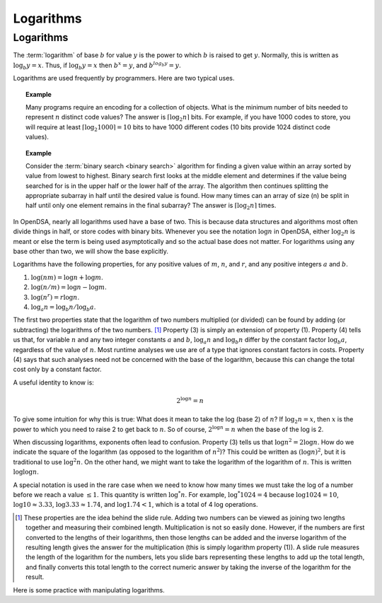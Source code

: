 .. raw:: html

   <script>ODSA.SETTINGS.MODULE_SECTIONS = [];</script>

.. _Logarithms:


.. raw:: html

   <script>ODSA.SETTINGS.DISP_MOD_COMP = true;ODSA.SETTINGS.MODULE_NAME = "Logarithms";ODSA.SETTINGS.MODULE_LONG_NAME = "Logarithms";ODSA.SETTINGS.MODULE_CHAPTER = "Mathematical Background"; ODSA.SETTINGS.BUILD_DATE = "2022-01-14 22:50:52"; ODSA.SETTINGS.BUILD_CMAP = true;JSAV_OPTIONS['lang']='en';JSAV_EXERCISE_OPTIONS['code']='java';</script>


.. |--| unicode:: U+2013   .. en dash
.. |---| unicode:: U+2014  .. em dash, trimming surrounding whitespace
   :trim:


.. This file is part of the OpenDSA eTextbook project. See
.. http://opendsa.org for more details.
.. Copyright (c) 2012-2020 by the OpenDSA Project Contributors, and
.. distributed under an MIT open source license.

.. avmetadata:: 
   :author: Cliff Shaffer
   :satisfies: logarithms
   :topic: Math Background

Logarithms
==========

Logarithms
----------

The :term:`logarithm` of base :math:`b` for value :math:`y` is the
power to which :math:`b` is raised to get :math:`y`.
Normally, this is written as :math:`\log_b y = x`.
Thus, if :math:`\log_b y = x` then :math:`b^x = y`,
and :math:`b^{log_b y} = y`.

Logarithms are used frequently by programmers.
Here are two typical uses.

.. topic:: Example

   Many programs require an encoding for a collection of objects.
   What is the minimum number of bits needed to represent :math:`n`
   distinct code values?
   The answer is :math:`\lceil \log_2 n \rceil` bits.
   For example, if you have 1000 codes to store, you will require at
   least :math:`\lceil \log_2 1000 \rceil = 10` bits to have 1000
   different codes (10 bits provide 1024 distinct code values).

.. topic:: Example

   Consider the :term:`binary search  <binary search>`
   algorithm for finding a given value within an array sorted by value
   from lowest to highest.
   Binary search first looks at the middle element
   and determines if the value being searched for is in the upper half
   or the lower half of the array.
   The algorithm then continues splitting the appropriate
   subarray in half until the desired value is found.
   How many times can an array of size \(n\) be split in half until
   only one element remains in the final subarray?
   The answer is :math:`\lceil \log_2 n \rceil` times.

In OpenDSA, nearly all logarithms used have a base of two.
This is because data structures and algorithms most often divide
things in half, or store codes with binary bits.
Whenever you see the notation :math:`\log n` in OpenDSA,
either :math:`\log_2 n` is meant or else the term is being used
asymptotically and so the actual base does not matter.
For logarithms using any base other than two, we will show the base
explicitly.

Logarithms have the following properties, for any positive values of
:math:`m`, :math:`n`, and :math:`r`, and any positive integers
:math:`a` and :math:`b`. 

#) :math:`\log (nm) = \log n + \log m`.

#) :math:`\log (n/m) = \log n - \log m`.

#) :math:`\log (n^r) = r \log n`.

#) :math:`\log_a n = \log_b n / \log_b a`.

The first two properties state that the logarithm
of two numbers multiplied (or divided) can be found by adding
(or subtracting) the logarithms of the two numbers. [#]_
Property (3) is simply an extension of property (1).
Property (4) tells us that, for variable :math:`n` and any two integer
constants :math:`a` and :math:`b`, :math:`\log_a n` and
:math:`\log_b n` differ by the constant factor :math:`\log_b a`,
regardless of the value of :math:`n`.
Most runtime analyses we use are of a type that ignores
constant factors in costs.
Property (4) says that such analyses need not be concerned with the
base of the logarithm, because this can change the total cost only by
a constant factor.

A useful identity to know is:

.. math::

   2^{\log n} = n

To give some intuition for why this is true:
What does it mean to take the log (base 2) of :math:`n`?
If :math:`\log_2 n = x`, then :math:`x` is the power to which you need
to raise 2 to get back to :math:`n`.
So of course, :math:`2^{\log n} = n` when the base of the log is 2.

When discussing logarithms, exponents often lead to confusion.
Property (3) tells us that :math:`\log n^2 = 2 \log n`.
How do we indicate the square of the logarithm (as opposed to the
logarithm of :math:`n^2`)?
This could be written as :math:`(\log n)^2`, but it is traditional to
use :math:`\log^2 n`.
On the other hand, we might want to take the logarithm of the
logarithm of :math:`n`.
This is written :math:`\log \log n`.

A special notation is used in the rare case when we need to know how
many times we must take the log of a number before we reach a
value :math:`\leq 1`.
This quantity is written :math:`\log^* n`.
For example, :math:`\log^* 1024 = 4` because
:math:`\log 1024 = 10`, :math:`\log 10 \approx 3.33`,
:math:`\log 3.33 \approx 1.74`,
and :math:`\log 1.74 < 1`, which is a total of 4 log operations.

.. [#] These properties are the idea behind the slide rule.
       Adding two numbers can be viewed as joining two lengths
       together and measuring their combined length.
       Multiplication is not so easily done.
       However, if the numbers are first converted to the lengths of
       their logarithms, then those lengths can be added and the
       inverse logarithm of the resulting length gives the answer for
       the multiplication (this is simply logarithm property (1)).
       A slide rule measures the length of the logarithm for the
       numbers, lets you slide bars representing these lengths to add
       up the total length, and finally converts this total length to
       the correct numeric answer by taking the inverse of the
       logarithm for the result. 

Here is some practice with manipulating logarithms.

.. avembed:: Exercises/Background/MathLogSumm.html ka
   :module: Logarithms
   :points: 1.0
   :required: True
   :threshold: 5
   :exer_opts: JXOP-debug=true&amp;JOP-lang=en&amp;JXOP-code=java
   :long_name: Logarithms Practice Questions

